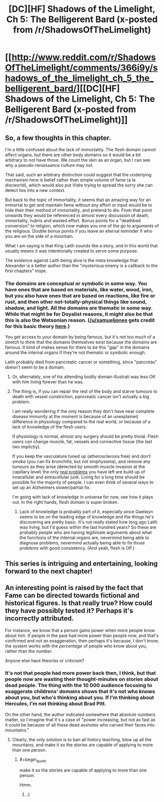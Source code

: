 #+TITLE: [DC][HF] Shadows of the Limelight, Ch 5: The Belligerent Bard (x-posted from /r/ShadowsOfTheLimelight)

* [[http://www.reddit.com/r/ShadowsOfTheLimelight/comments/366i9y/shadows_of_the_limelight_ch_5_the_belligerent_bard/][[DC][HF] Shadows of the Limelight, Ch 5: The Belligerent Bard (x-posted from /r/ShadowsOfTheLimelight)]]
:PROPERTIES:
:Author: alexanderwales
:Score: 36
:DateUnix: 1431796098.0
:END:

** So, a few thoughts in this chapter.

I'm a little confused about the lack of immortality. The flesh domain cannot affect organs, but there are other body domains so it would be a bit arbitrary to not have those. We count the skin as an organ, but I can see why a pseudo-renaissance culture may not.

That said, such an arbitrary distinction could suggest that the underlying mechanism here is belief rather than simple volume of fame (a la discworld), which would also put Vidre trying to spread the sorry she can detect lies into a new context.

But back to the topic of immortality, it seems that an amazing way for an immortal to get and maintain fame without any effort or input would be to hide their their method of immortality, and pretend to die. From that point onwards they would be referenced in almost every discussion of death, immortality, hubris and wasted effort. Bonus points for a "deathbed conversion" to religion, which now makes you one of the go to arguments of the religious. Double bonus points if you leave an eternal reminder if who you are on the side of a mountain.

What I am saying is that King Laith sounds like a story, and in this world that usually means it was intentionally created to serve some purpose.

The evidence against Laith being alive is the meta knowledge that Alexander is a better author than the "mysterious enemy is a callback to the first chapters" trope.
:PROPERTIES:
:Author: rumblestiltsken
:Score: 3
:DateUnix: 1431898034.0
:END:

*** The domains are conceptual or symbolic in some way. You have ones that are based on materials, like water, wood, iron, but you also have ones that are based on reactions, like fire or rust, and then other not-totally-physical things like sound, shadow, and light. All the domains are thematic in some way. While that might be for Doyalist reasons, it might also be that this is also the Watsonian reason. ([[/u/xamueljones]] gets credit for this basic theory [[http://www.reddit.com/r/ShadowsOfTheLimelight/comments/34n4e4/shadows_of_the_limelight_ch_3_nighttime_ballet/cqxjwyo?context=3][here]].)

You get access to your domain by being famous, but it's not too much of a stretch to think that the domains themselves exist because the domains are famous. It kind of makes sense for there to be this "gap" in the domains around the internal organs if they're not thematic or symbolic enough.

Laith probably died from pancreatic cancer or something, since "pancreas" doesn't seem to be a domain.
:PROPERTIES:
:Score: 2
:DateUnix: 1431904372.0
:END:

**** Or, alternately, one of his attending bodily domain illustrati was less OK with him living forever than he was.
:PROPERTIES:
:Score: 2
:DateUnix: 1431904604.0
:END:


**** The thing is, if you can repair the rest of the body and starve tumours to death with vessel constriction, pancreatic cancer isn't actually a big problem.

I am really wondering if the only reason they don't have near complete disease immunity at the moment is because of an unexplained difference in physiology compared to the real world, or because of a lack of knowledge of the flesh users.

If physiology is normal, almost any surgery should be pretty trivial. Flesh users can change muscle, fat, vessels and connective tissue (the last two implictly).

If you keep the vasculature tuned up (atherosclerosis free) and don't smoke (you can fix bronchitis, but not emphysema), and remove any tumours as they arise (detected by smooth muscle invasion at the capillary level) the only [[http://en.wikipedia.org/wiki/Aubrey_de_Grey#The_seven_types_of_aging_damage][real problems]] you have left are build up of inracellular and extracellular junk. Living for a long time should be possible for the majority of people. I can even think of several ways to set up an Alzheimers slower/partial fix.

I'm going with lack of knowledge in universe for now, see how it plays out. In the right hands, flesh domain is super broken.
:PROPERTIES:
:Author: rumblestiltsken
:Score: 2
:DateUnix: 1431909236.0
:END:

***** Lack of knowledge is probably part of it, especially since Gaelwyn seems to be on the leading edge of knowledge and the things he's discovering are pretty basic. It's not really stated how long ago Laith was living, but I'd guess within the last hundred years? So these are probably people who are having legitimate arguments about what the functions of the internal organs are, nevermind being able to diagnose problems, nevermind actually being able to fix those problems with good consistency. (And yeah, flesh is OP.)
:PROPERTIES:
:Score: 4
:DateUnix: 1431910983.0
:END:


** This series is intriguing and entertaining, looking forward to the next chapter!
:PROPERTIES:
:Author: mycroftxxx42
:Score: 3
:DateUnix: 1431875800.0
:END:


** An interesting point is raised by the fact that Fame can be directed towards fictional and historical figures. Is that really true? How could they have possibly tested it? Perhaps it's incorrectly attributed.

For instance, we know that a person gains power when more people know about him. If people in the past had more power than people now, and that's confirmed and not an exaggeration, then perhaps it's because, I don't know, the system works with the /percentage/ of people who know about you, rather than the /number./

Anyone else have theories or criticism?
:PROPERTIES:
:Author: Evilness42
:Score: 3
:DateUnix: 1431892638.0
:END:

*** It's not that people had more power back then, I think, but that people /now/ are wasting their thought-minutes on stories about dead people. The thing with the 10 000 audience focusing to exaggerate childrens' domains shows that it's not who knows about you, but who's thinking about you. If I'm thinking about Hercules, I'm not thinking about Brad Pitt.

On the other hand, the author indicated somewhere that absolute numbers matter, so I imagine that it's a case of "power increasing, but not as fast as it could be because of all these dead assholes who carved their faces into mountains."
:PROPERTIES:
:Score: 5
:DateUnix: 1431894519.0
:END:

**** Clearly, the only solution is to ban all history teaching, blow up all the mountains, and make it so the stories are capable of applying to more than one person.
:PROPERTIES:
:Author: Evilness42
:Score: 2
:DateUnix: 1431894753.0
:END:

***** #+begin_quote
  make it so the stories are capable of applying to more than one person.
#+end_quote

Hmm.
:PROPERTIES:
:Author: traverseda
:Score: 1
:DateUnix: 1431900985.0
:END:

****** ;)
:PROPERTIES:
:Author: Evilness42
:Score: 2
:DateUnix: 1431904658.0
:END:
